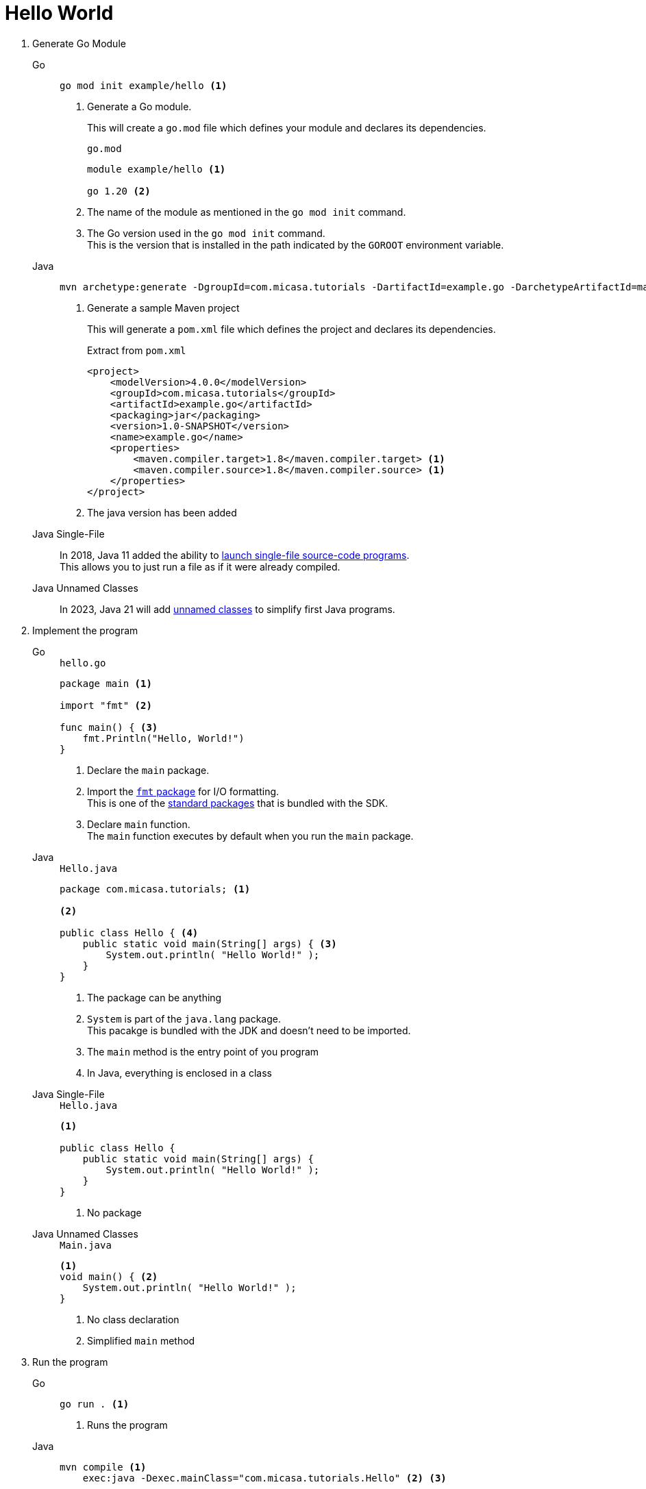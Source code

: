 = Hello World

1. Generate Go Module
+
[tabs]
======
Go::
+
[source, sh]
----
go mod init example/hello <1>
----
<1> Generate a Go module.
+
This will create a `go.mod` file which defines your module and declares its dependencies.
+
[source, sh]
.`go.mod`
----
module example/hello <1>

go 1.20 <2>
----
<1> The name of the module as mentioned in the `go mod init` command.
<2> The Go version used in the `go mod init` command. +
This is the version that is installed in the path indicated by the `GOROOT` environment variable.

Java::
+
[source, sh]
----
mvn archetype:generate -DgroupId=com.micasa.tutorials -DartifactId=example.go -DarchetypeArtifactId=maven-archetype-quickstart -DinteractiveMode=false <1>
----
<1> Generate a sample Maven project
+
This will generate a `pom.xml` file which defines the project and declares its dependencies.
+
[source, xml]
.Extract from `pom.xml`
----
<project>
    <modelVersion>4.0.0</modelVersion>
    <groupId>com.micasa.tutorials</groupId>
    <artifactId>example.go</artifactId>
    <packaging>jar</packaging>
    <version>1.0-SNAPSHOT</version>
    <name>example.go</name>
    <properties>
        <maven.compiler.target>1.8</maven.compiler.target> <1>
        <maven.compiler.source>1.8</maven.compiler.source> <1>
    </properties>
</project>
----
<1> The java version has been added

Java Single-File::
+
In 2018, Java 11 added the ability to https://openjdk.org/jeps/330[launch single-file source-code programs]. +
This allows you to just run a file as if it were already compiled.

Java Unnamed Classes::
+
In 2023, Java 21 will add https://openjdk.org/jeps/445[unnamed classes] to simplify first Java programs.
======

2. Implement the program
+
[tabs]
======
Go::
+
[source, go]
.`hello.go`
----
package main <1>

import "fmt" <2>

func main() { <3>
    fmt.Println("Hello, World!")
}
----
<1> Declare the `main` package.
<2> Import the https://pkg.go.dev/fmt[`fmt` package] for I/O formatting. +
This is one of the https://pkg.go.dev/std[standard packages] that is bundled with the SDK.
<3> Declare `main` function. +
The `main` function executes by default when you run the `main` package.

Java::
+
[source, java]
.`Hello.java`
----
package com.micasa.tutorials; <1>

<2>

public class Hello { <4>
    public static void main(String[] args) { <3>
        System.out.println( "Hello World!" );
    }
}
----
<1> The package can be anything
<2> `System` is part of the `java.lang` package. +
This pacakge is bundled with the JDK and doesn't need to be imported.
<3> The `main` method is the entry point of you program
<4> In Java, everything is enclosed in a class

Java Single-File::
+
[source, java]
.`Hello.java`
----
<1>

public class Hello {
    public static void main(String[] args) {
        System.out.println( "Hello World!" );
    }
}
----
<1> No package

Java Unnamed Classes::
+
[source, java]
.`Main.java`
----
<1>
void main() { <2>
    System.out.println( "Hello World!" );
}
----
<1> No class declaration
<2> Simplified `main` method
======

3. Run the program
+
[tabs]
======
Go::
+
[source, sh]
----
go run . <1>
----
<1> Runs the program

Java::
+
[source, sh]
----
mvn compile <1>
    exec:java -Dexec.mainClass="com.micasa.tutorials.Hello" <2> <3>
----
<1> Compiles the code. +
The code is output to the `target` directory.
<2> Uses the https://www.mojohaus.org/exec-maven-plugin/[Exec Maven Plugin] to run the `main` method
<3> This command must be run from the directory that contains the `pom.xml` file

Java Single-File::
+
[source, sh]
----
java Hello.java <1> <2>
----
<1> Compiles the file, stores the bytecode in memory and runs the program
<2> This command must be run from the directory that contains the `Hello.java` file

Java Unnamed Classes::
+
[source, sh]
----
java Main.java <1> <2>
----
<1> Compiles the file, stores the bytecode in memory and runs the program
<2> This command must be run from the directory that contains the `Hello.java` file
======
